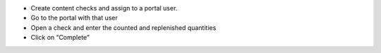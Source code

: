 * Create content checks and assign to a portal user.
* Go to the portal with that user
* Open a check and enter the counted and replenished quantities
* Click on “Complete”
